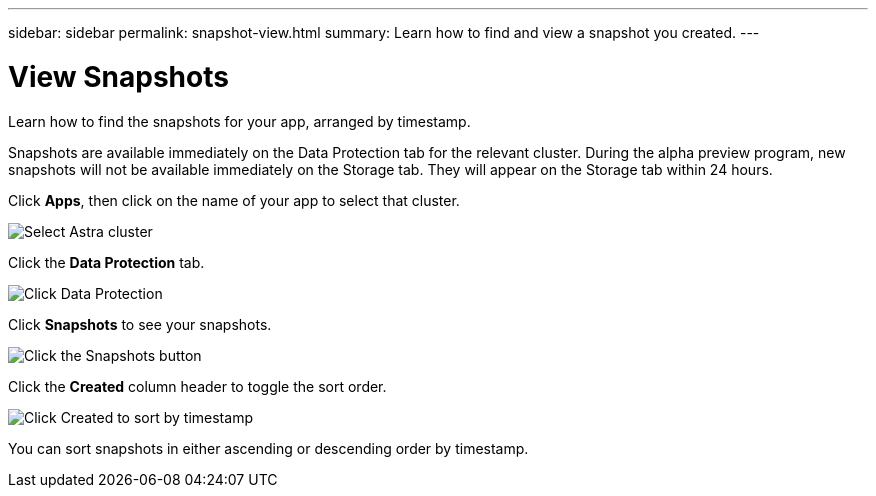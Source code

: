 ---
sidebar: sidebar
permalink: snapshot-view.html
summary: Learn how to find and view a snapshot you created.
---

= View Snapshots 
:imagesdir: assets/snapshots/

Learn how to find the snapshots for your app, arranged by timestamp.

Snapshots are available immediately on the Data Protection tab for the relevant cluster. During the alpha preview program, new snapshots will not be available immediately on the Storage tab. They will appear on the Storage tab within 24 hours.

Click **Apps**, then click on the name of your app to select that cluster.

image::create-snapshot-select-cluster.png[Select Astra cluster]

Click the **Data Protection** tab.

image::click-data-protection-tab.png[Click Data Protection]

Click **Snapshots** to see your snapshots.

image::click-snapshots-button.png[Click the Snapshots button]

Click the **Created** column header to toggle the sort order.

image::click-created-to-sort-by-timestamp.png[Click Created to sort by timestamp]

You can sort snapshots in either ascending or descending order by timestamp.
